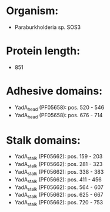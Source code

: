 * Organism:
- Paraburkholderia sp. SOS3
* Protein length:
- 851
* Adhesive domains:
- YadA_head (PF05658): pos. 520 - 546
- YadA_head (PF05658): pos. 676 - 714
* Stalk domains:
- YadA_stalk (PF05662): pos. 159 - 203
- YadA_stalk (PF05662): pos. 281 - 323
- YadA_stalk (PF05662): pos. 338 - 383
- YadA_stalk (PF05662): pos. 411 - 456
- YadA_stalk (PF05662): pos. 564 - 607
- YadA_stalk (PF05662): pos. 625 - 667
- YadA_stalk (PF05662): pos. 720 - 753

